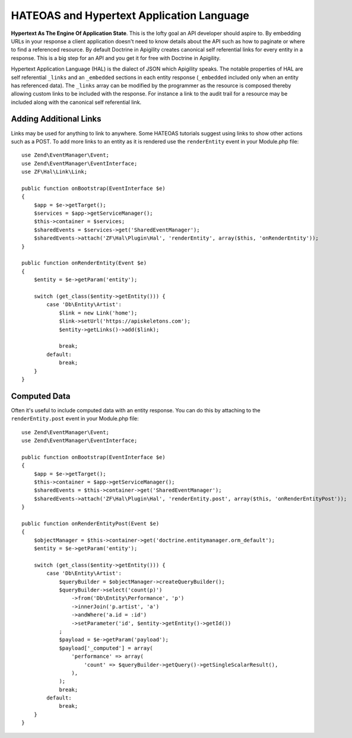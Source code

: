 HATEOAS and Hypertext Application Language
==========================================

**Hypertext As The Engine Of Application State**.  This is the lofty goal an API developer should aspire to.  By embedding URLs in your
response a client application doesn't need to know details about the API such as how to paginate or where to find a referenced
resource.  By default Doctrine in Apigility creates canonical self referential links for every entity in a response.  This is a big step 
for an API and you get it for free with Doctrine in Apigility.

Hypertext Application Language (HAL) is the dialect of JSON which Apigility speaks.  The notable properties of HAL are self referential
``_links`` and an ``_embedded`` sections in each entity response (``_embedded`` included only when an entity has referenced data).
The ``_links`` array can be modified by the 
programmer as the resource is composed thereby allowing custom links to be included with the response.  For instance a link to the
audit trail for a resource may be included along with the canonical self referential link.


Adding Additional Links
-----------------------

Links may be used for anything to link to anywhere.  Some HATEOAS tutorials suggest using links to show other actions such as a POST.  
To add more links to an entity as it is rendered use the ``renderEntity`` event in your Module.php file::

    use Zend\EventManager\Event;
    use Zend\EventManager\EventInterface;
    use ZF\Hal\Link\Link;

    public function onBootstrap(EventInterface $e)
    {
        $app = $e->getTarget();
        $services = $app->getServiceManager();
        $this->container = $services;
        $sharedEvents = $services->get('SharedEventManager');
        $sharedEvents->attach('ZF\Hal\Plugin\Hal', 'renderEntity', array($this, 'onRenderEntity'));
    }

    public function onRenderEntity(Event $e)
    {
        $entity = $e->getParam('entity');

        switch (get_class($entity->getEntity())) {
            case 'Db\Entity\Artist':
                $link = new Link('home');
                $link->setUrl('https://apiskeletons.com');
                $entity->getLinks()->add($link);

                break;
            default:
                break;
        }
    }


Computed Data
-------------

Often it's useful to include computed data with an entity response.  You can do this by attaching to the ``renderEntity.post`` event
in your Module.php file::

    use Zend\EventManager\Event;
    use Zend\EventManager\EventInterface;

    public function onBootstrap(EventInterface $e)
    {
        $app = $e->getTarget();
        $this->container = $app->getServiceManager();
        $sharedEvents = $this->container->get('SharedEventManager');
        $sharedEvents->attach('ZF\Hal\Plugin\Hal', 'renderEntity.post', array($this, 'onRenderEntityPost'));
    }

    public function onRenderEntityPost(Event $e)
    {
        $objectManager = $this->container->get('doctrine.entitymanager.orm_default');
        $entity = $e->getParam('entity');

        switch (get_class($entity->getEntity())) {
            case 'Db\Entity\Artist':
                $queryBuilder = $objectManager->createQueryBuilder();
                $queryBuilder->select('count(p)')
                    ->from('Db\Entity\Performance', 'p')
                    ->innerJoin('p.artist', 'a')
                    ->andWhere('a.id = :id')
                    ->setParameter('id', $entity->getEntity()->getId())
                ;
                $payload = $e->getParam('payload');
                $payload['_computed'] = array(
                    'performance' => array(
                        'count' => $queryBuilder->getQuery()->getSingleScalarResult(),
                    ),
                );
                break;
            default:
                break;
        }
    }
